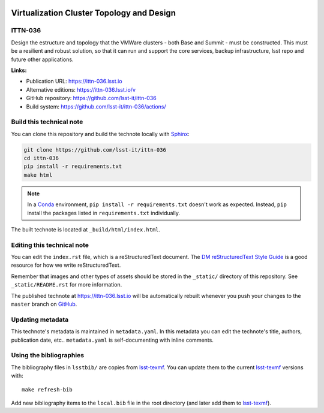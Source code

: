 .. image:: https://img.shields.io/badge/ittn--036-lsst.io-brightgreen.svg
   :target: https://ittn-036.lsst.io
.. image:: https://github.com/lsst-it/ittn-036/workflows/CI/badge.svg
   :target: https://github.com/lsst-it/ittn-036/actions/
..
  Uncomment this section and modify the DOI strings to include a Zenodo DOI badge in the README
  .. image:: https://zenodo.org/badge/doi/10.5281/zenodo.#####.svg
     :target: http://dx.doi.org/10.5281/zenodo.#####

##########################################
Virtualization Cluster Topology and Design
##########################################

ITTN-036
========

Design the estructure and topology that the VMWare clusters - both Base and Summit - must be constructed. This must be a resilient and robust solution, so that it can run and support the core services, backup infrastructure, lsst repo and future other applications.

**Links:**

- Publication URL: https://ittn-036.lsst.io
- Alternative editions: https://ittn-036.lsst.io/v
- GitHub repository: https://github.com/lsst-it/ittn-036
- Build system: https://github.com/lsst-it/ittn-036/actions/


Build this technical note
=========================

You can clone this repository and build the technote locally with `Sphinx`_:

.. code-block:: bash

   git clone https://github.com/lsst-it/ittn-036
   cd ittn-036
   pip install -r requirements.txt
   make html

.. note::

   In a Conda_ environment, ``pip install -r requirements.txt`` doesn't work as expected.
   Instead, ``pip`` install the packages listed in ``requirements.txt`` individually.

The built technote is located at ``_build/html/index.html``.

Editing this technical note
===========================

You can edit the ``index.rst`` file, which is a reStructuredText document.
The `DM reStructuredText Style Guide`_ is a good resource for how we write reStructuredText.

Remember that images and other types of assets should be stored in the ``_static/`` directory of this repository.
See ``_static/README.rst`` for more information.

The published technote at https://ittn-036.lsst.io will be automatically rebuilt whenever you push your changes to the ``master`` branch on `GitHub <https://github.com/lsst-it/ittn-036>`_.

Updating metadata
=================

This technote's metadata is maintained in ``metadata.yaml``.
In this metadata you can edit the technote's title, authors, publication date, etc..
``metadata.yaml`` is self-documenting with inline comments.

Using the bibliographies
========================

The bibliography files in ``lsstbib/`` are copies from `lsst-texmf`_.
You can update them to the current `lsst-texmf`_ versions with::

   make refresh-bib

Add new bibliography items to the ``local.bib`` file in the root directory (and later add them to `lsst-texmf`_).

.. _Sphinx: http://sphinx-doc.org
.. _DM reStructuredText Style Guide: https://developer.lsst.io/restructuredtext/style.html
.. _this repo: ./index.rst
.. _Conda: http://conda.pydata.org/docs/
.. _lsst-texmf: https://lsst-texmf.lsst.io
